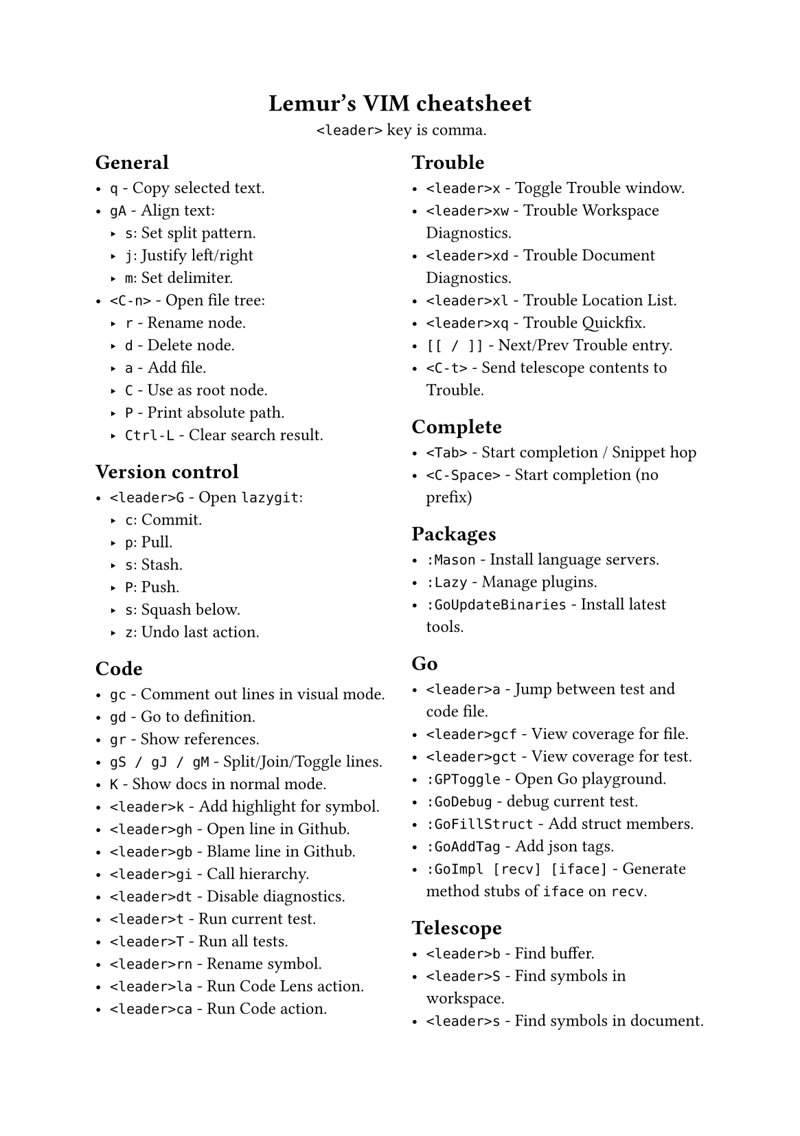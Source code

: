 #set text(
    font: "Roboto Slab",
    size: 9pt
)
#set page(
    paper: "a5"
)

#align(center)[
    = Lemur's VIM cheatsheet

    `<leader>` key is comma.
]

#columns(2, gutter: 12pt)[
== General

- `q` - Copy selected text.
- `gA` - Align text:
  - `s`: Set split pattern.
  - `j`: Justify left/right
  - `m`: Set delimiter.
- `<C-n>` - Open file tree:
  - `r` - Rename node.
  - `d` - Delete node.
  - `a` - Add file.
  - `C` - Use as root node.
  - `P` - Print absolute path.
  - `Ctrl-L` - Clear search result.

== Version control

- `<leader>G` - Open `lazygit`:
  - `c`: Commit.
  - `p`: Pull.
  - `s`: Stash.
  - `P`: Push.
  - `s`: Squash below.
  - `z`: Undo last action.

== Code

- `gc` - Comment out lines in visual mode.
- `gd` - Go to definition.
- `gr` - Show references.
- `gS / gJ / gM` - Split/Join/Toggle lines.
- `K` - Show docs in normal mode.
- `<leader>k` - Add highlight for symbol.
- `<leader>gh` - Open line in Github.
- `<leader>gb` - Blame line in Github.
- `<leader>gi` - Call hierarchy.
- `<leader>dt` - Disable diagnostics.
- `<leader>t` - Run current test.
- `<leader>T` - Run all tests.
- `<leader>rn` - Rename symbol.
- `<leader>la` - Run Code Lens action.
- `<leader>ca` - Run Code action.

== Trouble

- `<leader>x` - Toggle Trouble window.
- `<leader>xw` - Trouble Workspace Diagnostics.
- `<leader>xd` - Trouble Document Diagnostics.
- `<leader>xl` - Trouble Location List.
- `<leader>xq` - Trouble Quickfix.
- `[[ / ]]` - Next/Prev Trouble entry.
- `<C-t>` - Send telescope contents to Trouble.

== Complete

- `<Tab>` - Start completion / Snippet hop
- `<C-Space>` - Start completion (no prefix)

== Packages

- `:Mason` - Install language servers.
- `:Lazy` - Manage plugins.
- `:GoUpdateBinaries` - Install latest tools.

== Go

- `<leader>a` - Jump between test and code file.
- `<leader>gcf` - View coverage for file.
- `<leader>gct` - View coverage for test.
- `:GPToggle` - Open Go playground.
- `:GoDebug` - debug current test.
- `:GoFillStruct` - Add struct members.
- `:GoAddTag` - Add json tags.
- `:GoImpl [recv] [iface]` - Generate method stubs of `iface` on `recv`.

== Telescope

- `<leader>b` - Find buffer.
- `<leader>S` - Find symbols in workspace.
- `<leader>s` - Find symbols in document.
- `<leader>f` - Find files.
- `<leader>F` - Find global files (frecency).
- `<leader>q` - Live grep.
- `<leader>Q` - Find string under cursor.
- `<leader>h` - Find help topic.
- `s / S` - jump/select based on search pattern.
- `<C-v>` - Open find as vsplit.
- `<C-t>` - Open find as tab.
- `<leader>p` - Open clipboard manager.
  - `<C-p>` - Paste selected entry.

== Windows / Buffers / Tabs

- `<C-Left>` - Go one window left
- `<C-Right>` - Go one window right
- `<C-Down>` - Go one window down
- `<C-Up>` - Go one window up
- `<C-q>` - Quite current window.
- `<C-A-Left>` - Go one tab left.
- `<C-A-Right>` - Go one tab right.

== Misc

- `<leader>< / >` - Print "«" / "»"
- `<leader>ev` - Edit vimrc
- `:W / :Q` - Same as `:w` / `:q`
- `:<leader>m` - Do some basic math.
- `v.` - Select increasing number of syntax scope (more `.` = more selection)
- `ysiw)` - Add »()« around the curent word.
- `cst` - Change tags to input.
- `dst` - Delete HTML tags.

== Normal stuff

- `cc`: Change line.
- `%`: Move to other brace.
- `zz`: Center on screen.
- `C-u`: Move page up.
- `C-d`: Move page down.
- `gp`: Paste clipboard in normal mode.
- `v=`: Fix indent.
]

== File Management

- `:Oil`:
  - `C-s`: Select child in vsplit.
  - `_`: Open current working directory.
  - `-`: Open parent directory.
  - `~`: Change directory to current one.
- `<leader>n` - Show current in file tree.

== Firefox / Tridactyl

- `f`: Follow link.
- `b`: List of open tabs.
- `s`: Google search.
- `H / L`: Go back/forth in history.
- `/`: Search
  - `<C-g>`: Go to next match.
  - `<C-G>`: Go to prev match.
- `v`: Visual mode
  - `s`: Search selected text
  - `y`: Copy to clipboard
- `]]`: Guess next page
- `m[A-Z]`: Mark tab with letter.
- ``\``` `[A-Z]`: Jump to mark.
- ``\` \```: Jump back.
